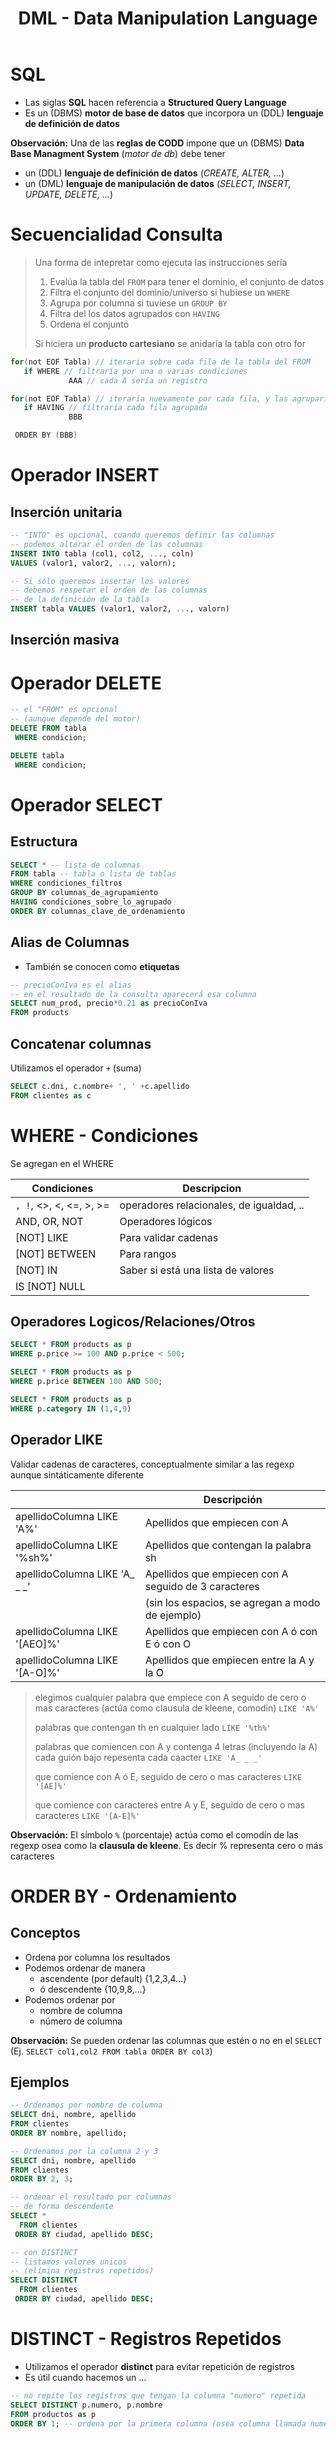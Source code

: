 #+TITLE: DML - Data Manipulation Language
#+STARTUP: inlineimages
* SQL
  - Las siglas *SQL* hacen referencia a *Structured Query Language*
  - Es un (DBMS) *motor de base de datos* que incorpora un (DDL) *lenguaje de definición de datos*
  
  *Observación:*
  Una de las *reglas de CODD* impone que un (DBMS) *Data Base Managment System* (/motor de db/) debe tener
  - un (DDL) *lenguaje de definición de datos* (/CREATE, ALTER, .../)
  - un (DML) *lenguaje de manipulación de datos* (/SELECT, INSERT, UPDATE, DELETE, .../)

  #+BEGIN_SRC plantuml :exports results :file img/instrucciones-sql.png
    @startuml

    title SQL Instrucciones
    top to bottom direction 

    note as N1
    ,* SQL: Structured Query Language
    ,* DML: Data Manipulation Lenguaje
    ,* DDL Data Definition Language
    ,* TCL: Transactional Control Language
    endnote

    note as SQL
    Instrucciones-SQL
    endnote

    note as DDL
    DDL
    ,* CREATE
    ,* ALTER
    ,* DROP
    ,* TRUNCATE
    endnote

    note as DML
    DML
    ,* SELECT
    ,* INSERT
    ,* UPDATE
    ,* DELETE
    endnote

    note as TCL
    TCL
    ,* COMMIT
    ,* ROLLBACK
    endnote

    DDL -up-> SQL
    DML -up-> SQL
    TCL -up-> SQL

    @enduml
  #+END_SRC

  #+RESULTS:
  [[file:img/instrucciones-sql.png]]

* Secuencialidad Consulta
  #+BEGIN_QUOTE
  Una forma de intepretar como ejecuta las instrucciones sería 
  1. Evalúa la tabla del ~FROM~ para tener el dominio, el conjunto de datos
  2. Filtra el conjunto del dominio/universo si hubiese un ~WHERE~
  3. Agrupa por columna si tuviese un ~GROUP BY~
  4. Filtra del los datos agrupados con ~HAVING~
  5. Ordena el conjunto

  Si hiciera un *producto cartesiano* se anidaría la tabla con otro for
  #+END_QUOTE
  
  #+BEGIN_SRC c
  for(not EOF Tabla) // iteraria sobre cada fila de la tabla del FROM
     if WHERE // filtraría por una o varias condiciones
               AAA // cada A sería un registro
  
  for(not EOF Tabla) // iteraría nuevamente por cada fila, y las agruparía según la columna de GROUP BY
     if HAVING // filtraría cada fila agrupada 
               BBB 

   ORDER BY (BBB)
  #+END_SRC
* Operador INSERT 
** Inserción unitaria
  #+BEGIN_SRC sql
    -- "INTO" es opcional, cuando queremos definir las columnas
    -- podemos alterar el orden de las columnas
    INSERT INTO tabla (col1, col2, ..., coln)
    VALUES (valor1, valor2, ..., valorn);

    -- Si sólo queremos insertar los valores
    -- debemos respetar el orden de las columnas
    -- de la definición de la tabla
    INSERT tabla VALUES (valor1, valor2, ..., valorn)
  #+END_SRC
** Inserción masiva
* Operador DELETE
  #+BEGIN_SRC sql
    -- el "FROM" es opcional
    -- (aunque depende del motor)
    DELETE FROM tabla
     WHERE condicion;

    DELETE tabla
     WHERE condicion;
  #+END_SRC
* Operador SELECT
** Estructura
   #+BEGIN_SRC sql
     SELECT * -- lista de columnas
     FROM tabla -- tabla o lista de tablas
     WHERE condiciones_filtros
     GROUP BY columnas_de_agrupamiento
     HAVING condiciones_sobre_lo_agrupado
     ORDER BY columnas_clave_de_ordenamiento
   #+END_SRC
** Alias de Columnas
   - También se conocen como *etiquetas*

   #+BEGIN_SRC sql
     -- precioConIva es el alias
     -- en el resultado de la consulta aparecerá esa columna
     SELECT num_prod, precio*0.21 as precioConIva
     FROM products
   #+END_SRC
** Concatenar columnas
   Utilizamos el operador ~+~ (suma)

   #+BEGIN_SRC sql
     SELECT c.dni, c.nombre+ ', ' +c.apellido
     FROM clientes as c
   #+END_SRC
* WHERE - Condiciones
  Se agregan en el WHERE

  |-------------------------+------------------------------------------|
  | Condiciones             | Descripcion                              |
  |-------------------------+------------------------------------------|
  | =, !=, <>, <, <=, >, >= | operadores relacionales, de igualdad, .. |
  |-------------------------+------------------------------------------|
  | AND, OR, NOT            | Operadores lógicos                       |
  |-------------------------+------------------------------------------|
  | [NOT] LIKE              | Para validar cadenas                     |
  | [NOT] BETWEEN           | Para rangos                              |
  | [NOT] IN                | Saber si está una lista de valores       |
  | IS [NOT] NULL           |                                          |
  |-------------------------+------------------------------------------|
** Operadores Logicos/Relaciones/Otros
  #+BEGIN_SRC sql
    SELECT * FROM products as p
    WHERE p.price >= 100 AND p.price < 500;

    SELECT * FROM products as p
    WHERE p.price BETWEEN 100 AND 500;

    SELECT * FROM products as p
    WHERE p.category IN (1,4,9)
  #+END_SRC
** Operador LIKE
   Validar cadenas de caracteres, conceptualmente similar a las regexp
   aunque sintáticamente diferente

   |-------------------------------+------------------------------------------------------|
   |                               | Descripción                                          |
   |-------------------------------+------------------------------------------------------|
   | apellidoColumna LIKE 'A%'     | Apellidos que empiecen con A                         |
   | apellidoColumna LIKE '%sh%'   | Apellidos que contengan la palabra sh                |
   | apellidoColumna LIKE 'A_ _ _' | Apellidos que empiecen con A seguido de 3 caracteres |
   |                               | (sin los espacios, se agregan a modo de ejemplo)     |
   | apellidoColumna LIKE '[AEO]%' | Apellidos que empiecen con A ó con E ó con O         |
   | apellidoColumna LIKE '[A-O]%' | Apellidos que empiecen entre la A y la O             |
   |-------------------------------+------------------------------------------------------|

  #+BEGIN_QUOTE
  elegimos cualquier palabra que empiece con A
  seguido de cero o mas caracteres (actúa como clausula de kleene, comodin)
  ~LIKE 'A%'~

  palabras que contengan th en cualquier lado
  ~LIKE '%th%'~

  palabras que comiencen con A y contenga 4 letras (incluyendo la A)
  cada guión bajo repesenta cada caacter
  ~LIKE 'A_ _ _'~

  que comience con A ó E, 
  seguido de cero o mas caracteres
  ~LIKE '[AE]%'~

  que comience con caracteres entre A y E,
  seguido de cero o mas caracteres
  ~LIKE '[A-E]%'~
  #+END_QUOTE
   
   *Observación:*
   El símbolo ~%~ (porcentaje) actúa como el comodín de las regexp osea como la
   *clausula de kleene*. Es decir % representa cero o más caracteres
* ORDER BY - Ordenamiento
** Conceptos
  - Ordena por columna los resultados
  - Podemos ordenar de manera
    - ascendente (por default) {1,2,3,4...}
    - ó descendente {10,9,8,...}
  - Podemos ordenar por
    - nombre de columna
    - número de columna

  *Observación:*
  Se pueden ordenar las columnas que estén o no en el ~SELECT~
  (Ej. ~SELECT col1,col2 FROM tabla ORDER BY col3~)
** Ejemplos
  #+BEGIN_SRC sql
    -- Ordenamos por nombre de columna
    SELECT dni, nombre, apellido
    FROM clientes
    ORDER BY nombre, apellido;

    -- Ordenamos por la columna 2 y 3
    SELECT dni, nombre, apellido
    FROM clientes
    ORDER BY 2, 3;

    -- ordenar el resultado por columnas
    -- de forma descendente
    SELECT *
      FROM clientes
     ORDER BY ciudad, apellido DESC;

    -- con DISTINCT
    -- listamos valores unicos
    -- (elimina registros repetidos)
    SELECT DISTINCT
      FROM clientes
     ORDER BY ciudad, apellido DESC;
  #+END_SRC
* DISTINCT - Registros Repetidos
  - Utilizamos el operador *distinct* para evitar repetición de registros
  - Es útil cuando hacemos un ...

  #+BEGIN_SRC sql
    -- no repite los registros que tengan la columna "numero" repetida
    SELECT DISTINCT p.numero, p.nombre
    FROM productos as p
    ORDER BY 1; -- ordena por la primera columna (osea columna llamada numero)
  #+END_SRC
* Funciones Agregadas
*** Conceptos
    - Son funciones que dado un conjunto de datos (uno o más registros)
      realizan *operaciones agregadas*
    - Se utilizan bastante en conjunto con operador *GROUP BY* y *HAVING*
    
    *Observación:*
    NO se pueden anidar *funciones de agregación*
    (/Ej. Sintácticamente estaría mal poner MAX(SUM(col)), MIN(SUM(col))/)

    |-------------------------+-----------------------------------------------------------------------|
    | Funcion Agregada        | Descripción                                                           |
    |-------------------------+-----------------------------------------------------------------------|
    | SUM(columna)            | Suma el valor de esa columna (de cada registro)                       |
    | COUNT(*)                | Cuenta la cantidad total de registros                                 |
    | MIN(columna)            | Encuentra el valor mínimo de la columna                               |
    | MAX(columna)            | Encuentra el valor máximo de la columna                               |
    | AVG(columna)            | Calcula un valor promedio de la columna por el valor de cada registro |
    |-------------------------+-----------------------------------------------------------------------|
    | COUNT(columna)          | Cuenta la cantidad de registros de esa columna (no nulos)             |
    |-------------------------+-----------------------------------------------------------------------|
    | COUNT(DISTINCT columna) | Cuenta la cantidad de registros (no cuenta los que se repitan)        |
    |-------------------------+-----------------------------------------------------------------------|
*** Ejemplos
   #+BEGIN_SRC sql
     -- con todos estos queries
     -- solo va a mostrar las columnas

     SELECT COUNT(DISTINCT cliente_num)
       FROM clientes;

     SELECT COUNT(cliente_num)
       FROM clientes;

     SELECT MAX(pedido_fecha)
       FROM clientes;

     SELECT MAX(pedido_fecha) ultimaCompra,
            MIN(pedido_fecha) primerCompra
       FROM clientes;
   #+END_SRC
* Cláusula GROUP BY
  - Se suelen complementar con las [[Funciones Agregadas][funciones agregadas]]
  - La [[Cláusula Having][cláusula HAVING]] actúa como el where con el select

  #+BEGIN_SRC sql
    SELECT p.numero_pedido, count(*) as cantidad
    GROUP BY p.numero_pedido -- los agrupa por el numero pedido
    ORDER BY 1; -- ordena de forma ascendente por la primera columna (osea numero_pedido)

    SELECT p.numero_pedido, YEAR(p.fecha_pedido), MONTH(p.fecha_pedido)
    FROM pedidos as p
    GROUP BY YEAR(p.fecha_pedido), MONTH(p.fecha_pedido);
  #+END_SRC
* Cláusula HAVING
** Conceptos
   - Actúa en la cláusula [[Cláusula GROUP BY][GROUP BY]] como el where con el select, PERO con el ~GROUP BY~
   - Requiere de condiciones con [[Funciones Agregadas][funciones agregadas]]

   #+BEGIN_SRC sql
     SELECT p.numero_pedido, count(*) as cantidad
     GROUP BY p.numero_pedido
     HAVING count(*) >= 5 -- filtra por los que se repitan 5 ó mas veces
     ORDER BY 1;

     SELECT p.numero_pedido, YEAR(p.fecha_pedido), MONTH(p.fecha_pedido)
     FROM pedidos as p
     GROUP BY YEAR(p.fecha_pedido), MONTH(p.fecha_pedido);
   #+END_SRC
** Ejemplos
  EL having actua como el where con select, PERO CON group by

  #+BEGIN_SRC sql
    SELECT YEAR(order_date) anio,
           MONTH(order_date) mes,
           COUNT(order_date) cant
      FROM pedidos
      GROUP BY YEAR(order_date);
  #+END_SRC
* Ejemplos
  #+BEGIN_SRC sql
    -- is null
    -- NO hay que igualar a null
    select * from tabla IS NULL;

    -- para elegir entre un rango de numeros
    select * FROM tabla
     WHERE order_num between 10 AND 100;

    -- alternativa al between
    select * FROM tabla
     WHERE order_num >= 10 AND order_num <= 100;

    -- elegimos valores que sean alguno de esos tres
    SELECT * FROM tabla
     WHERE order_num IN (10,15,20);

    -- alternativa al IN() aunque no sería eficiente
    -- SELECT * FROM tabla
    -- WHERE order_num = 10 OR order_nu = 15 OR order_num = 20;

    -- el % reemplaza cero o mas caracteres (sería la clausula de kleene)
  #+END_SRC
* Parte práctica
  #+BEGIN_SRC sql
    -- ej. 3
    select distinct city
      from cliente
     where state ='ca'
     order by city;

    -- ej 5
    select fname, lname, c.address1, c.address2
      from customer c whee customer_num =103;

    -- ej. 6
    select p.stock_num, p.unit_price, p.unite_code
             from products_p
     where p.manu_code ='ANZ'
     order by p.unite_code;

    -- ej. 7
    select distinct manu_code
      from items
     order by 1;

    -- ej. 8
    select o.order_num, o.order_date, o.customer_num,
           o.ship_date
      from order o
     where o.paid_state is null
       and o.ship_date >= '2015-01-01'
       and o.ship_date < '2015-07-01'
           oder by 1;
    -- otra alternativa al anterior
    select order_num, order_date, customer_num, ship_date
      from order
     where paid_date
           IS NULL
           and year(ship_date) =2015
           and month(ship_date) between 1 and 6;
    -- ej. 9
    select c.customer_num, c.company
             from customer c
             where c.company like '%town%';
      -- ej. 10
    select max(o.ship_charge) maximo,
           min(o.ship_charge) minimo,
           avg(o.ship_charge) promedio
             from orders o;
    -- ej 11
    select o.order_num, o.ode_date, o.ship_date
     from orders o
     where year(o.ship_date) = year(o.order_date)
     and month(o.ship_date) = month(o.order_date);

    -- ej 12
    -- SIEMPRE LO QUE AGREGEMOS EN GROUP BY
    -- debe figurar en el SELECT
    --
    -- si NO agregamos una columna en el group by
    -- lanza error
    select o.customer_num, o.ship_date, count(*),
           sum(o.ship_charge) total,
     from orders o
     group by o.customer_num, o.ship_date
     order by total desc;

    -- ej 13
    select o.ship_date, sum(o.ship_weight) pesoTotal
      from orders o
     group by o.ship_date
    having sum(o.ship_weight) >= 30
           order by pesoTotal DESC;
  #+END_SRC
* Preguntas resueltas
** Pregunta (1)
   #+BEGIN_QUOTE
   que admita ~NULL~, es lo mismo que en el DER aparezca modalidad opcional?
   si por default todos son ~NOT NULL~, en el DER serian todos modalidad obligatoria? 
   #+END_QUOTE

   *Respuesta*: Si en ambos
